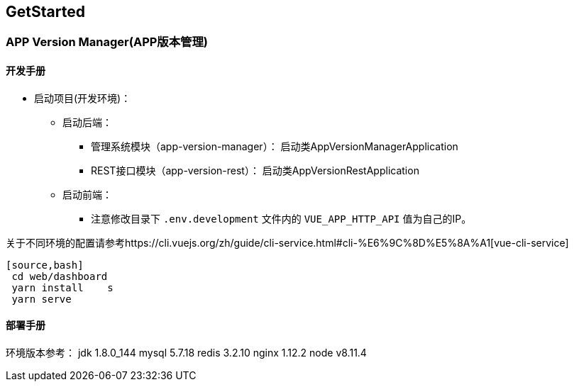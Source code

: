 [[get-started]]
== GetStarted
=== APP Version Manager(APP版本管理)

==== 开发手册

* 启动项目(开发环境)： +
** 启动后端： +
*** 管理系统模块（app-version-manager）： 启动类AppVersionManagerApplication
*** REST接口模块（app-version-rest）： 启动类AppVersionRestApplication
** 启动前端： +
*** 注意修改目录下 `.env.development` 文件内的 `VUE_APP_HTTP_API` 值为自己的IP。 +

关于不同环境的配置请参考https://cli.vuejs.org/zh/guide/cli-service.html#cli-%E6%9C%8D%E5%8A%A1[vue-cli-service]

    [source,bash]
     cd web/dashboard
     yarn install    s
     yarn serve



==== 部署手册

环境版本参考：
jdk 1.8.0_144
mysql 5.7.18
redis 3.2.10
nginx 1.12.2
node v8.11.4





